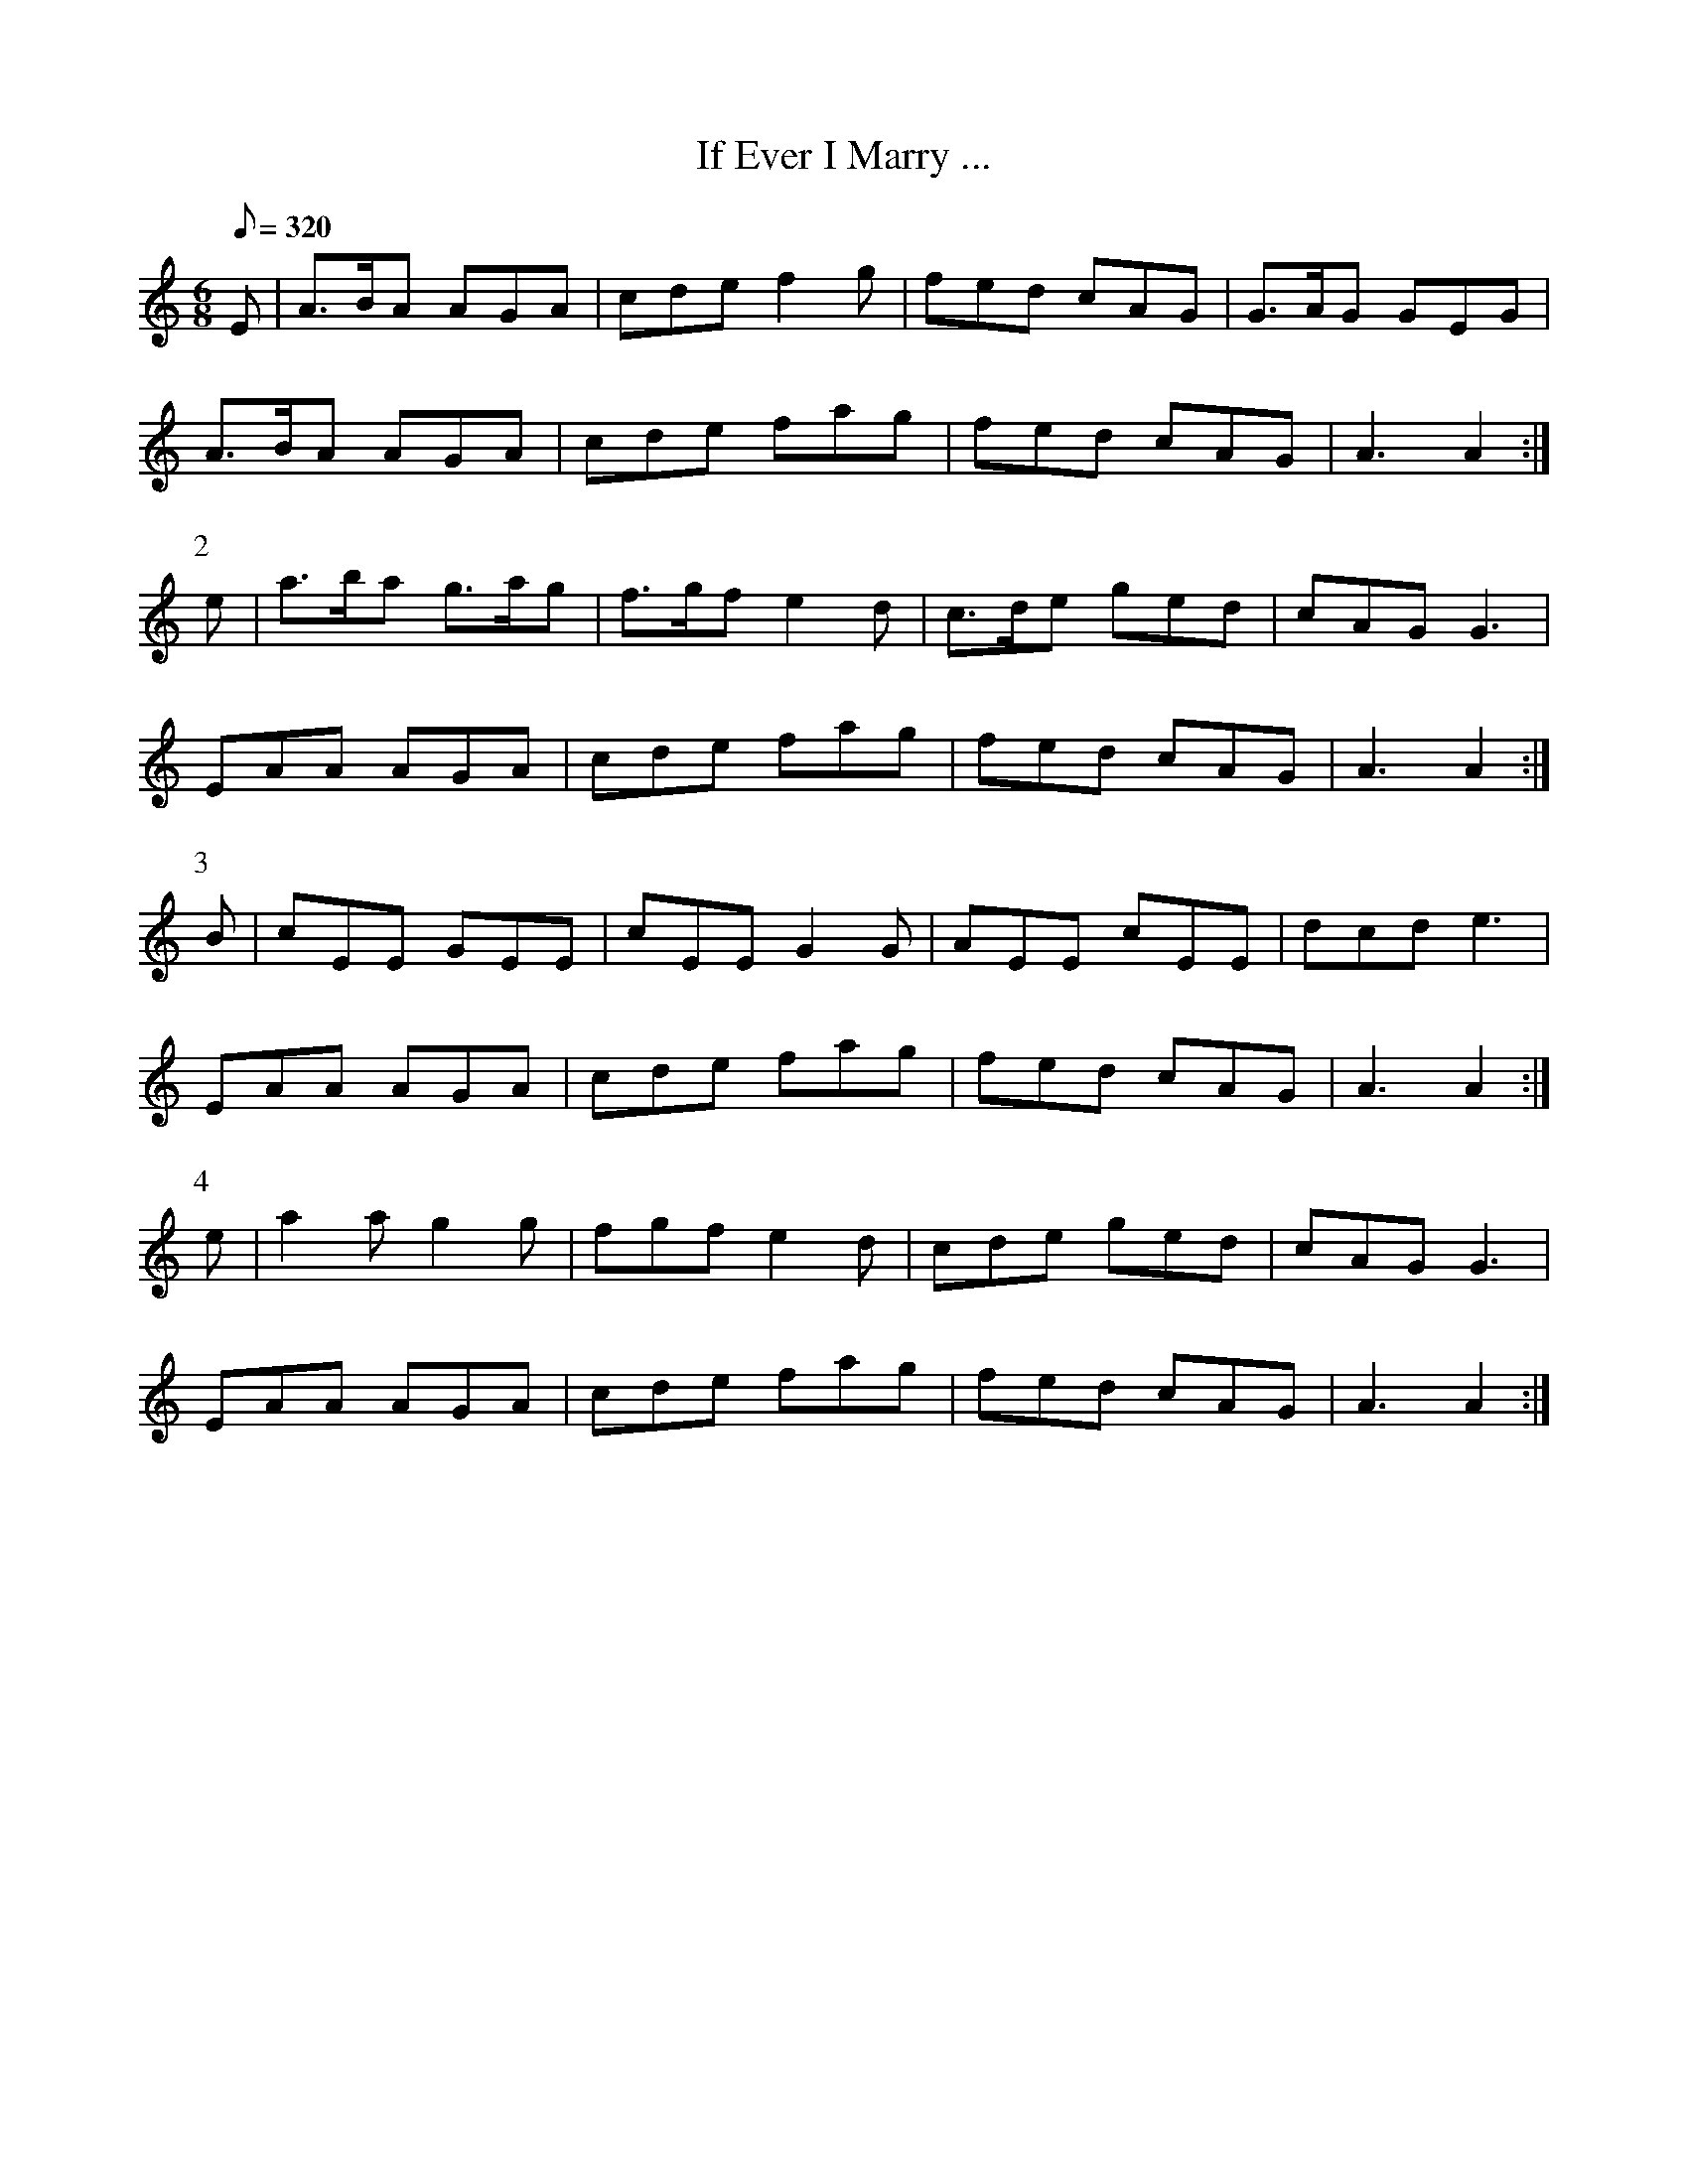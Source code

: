 X:084
T: If Ever I Marry ...
N: ... "I Am a Son of a Wh--re" (!!!)
N: O'Farrell's Pocket Companion v.1 (Sky ed. p.19)
N: "Irish"
M: 6/8
L: 1/8
R: jig
Q: 320
K: Am
E|A>BA AGA|cde f2g|fed cAG|G>AG GEG|
A>BA AGA|cde fag|fed cAG|A3 A2 :|
P:2
e|a>ba g>ag|f>gf e2d|c>de ged |cAG G3|
EAA AGA|cde fag|fed cAG |A3 A2:|
P:3
B|cEE GEE|cEE G2G|AEE cEE|dcd e3|
EAA AGA|cde fag|fed cAG |A3 A2:|
P:4
e|a2a g2g|fgf e2d|cde ged|cAG G3|
EAA AGA|cde fag|fed cAG |A3 A2:|
